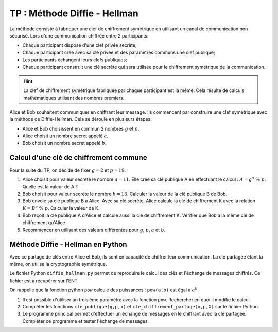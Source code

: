 TP : Méthode Diffie - Hellman
=============================

La méthode consiste à fabriquer une clef de chiffrement symétrique en utilisant un canal de communication non sécurisé. Lors d'une communication chiffrée entre 2 participants:

-  Chaque participant dispose d'une clef privée secrète;
-  Chaque participant crée avec sa clé privée et des paramètres communs une clef publique;
-  Les participants échangent leurs clefs publiques;
-  Chaque participant construit une clé secrète qui sera utilisée pour le chiffrement symétrique de la communication.

.. hint::

   La clef de chiffrement symétrique fabriquée par chaque participant est la même. Cela résulte de calculs mathématiques utilisant des nombres premiers.

Alice et Bob souhaitent communiquer en chiffrant leur message. Ils commencent par construire une clef symétrique avec la méthode de Diffie-Hellman. Cela se déroule en plusieurs étapes:

.. image:: ../img/diffie-hellman.svg
   :align: center
   :width: 500px

- Alice et Bob choisissent en commun 2 nombres :math:`g` et :math:`p`.
- Alice choisit un nombre secret appelé :math:`a`.
- Bob choisit un nombre secret appelé :math:`b`.

Calcul d'une clé de chiffrement commune
---------------------------------------

Pour la suite du TP, on décide de fixer :math:`g = 2` et :math:`p = 19`.

#. Alice choisit pour valeur secrète le nombre :math:`a = 11`. Elle crée sa clé publique A en effectuant le calcul : :math:`A = g^a ~\%~ p`. Quelle est la valeur de A ?
#. Bob choisit pour valeur secrète le nombre :math:`b = 13`. Calculer la valeur de la clé publique B de Bob.
#. Bob envoie sa clé publique B à Alice. Avec sa clé secrète, Alice calcule la clé de chiffrement K avec la relation :math:`K = B^a ~\%~ p`. Calculer la valeur de K.
#. Bob reçoit la clé publique A d'Alice et calcule aussi la clé de chiffrement K. Vérifier que Bob a la même clé de chiffrement qu'Alice.
#. Recommencer en utilisant des valeurs différentes pour :math:`g`, :math:`p`, :math:`a` et :math:`b`.

Méthode Diffie - Hellman en Python
----------------------------------

Avec ce partage de clés entre Alice et Bob, ils sont en capacité de chiffrer leur communication. La clé partagée étant la même, on utilise la cryptographie symétrique.

Le fichier Python ``diffie_hellman.py`` permet de reproduire le calcul des clés et l'échange de messages chiffrés. Ce fichier est à récupérer sur l'ENT.

On rappelle que la fonction python ``pow`` calcule des puissances : ``pow(a,b)`` est égal à :math:`a^b`.

#. Il est possible d'utiliser un troisième paramètre avec la fonction ``pow``. Rechercher en quoi il modifie le calcul.
#. Compléter les fonctions ``cle_publique(g,p,x)`` et ``cle_chiffrement_partage(x,p,X)`` sur le fichier Python.

#.  Le programme principal permet d'effectuer un échange de messages en le chiffrant avec la clé partagée. Compléter ce programme et tester l'échange de messages.
